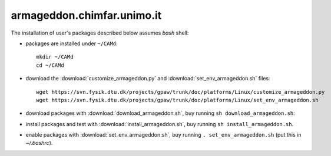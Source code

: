 .. _armageddon:

===========================
armageddon.chimfar.unimo.it
===========================

The installation of user's packages described below assumes *bash* shell:

- packages are installed under ``~/CAMd``::

   mkdir ~/CAMd
   cd ~/CAMd

- download the :download:`customize_armageddon.py`
  and :download:`set_env_armageddon.sh` files::

   wget https://svn.fysik.dtu.dk/projects/gpaw/trunk/doc/platforms/Linux/customize_armageddon.py
   wget https://svn.fysik.dtu.dk/projects/gpaw/trunk/doc/platforms/Linux/set_env_armageddon.sh

  .. literalinclude:: customize_armageddon.py

- download packages with :download:`download_armageddon.sh`,
  buy running ``sh download_armageddon.sh``:

  .. literalinclude:: download_armageddon.sh

- install packages and test with :download:`install_armageddon.sh`,
  buy running ``sh install_armageddon.sh``.

- enable packages with :download:`set_env_armageddon.sh`,
  buy running ``. set_env_armageddon.sh`` (put this in *~/.bashrc*).
